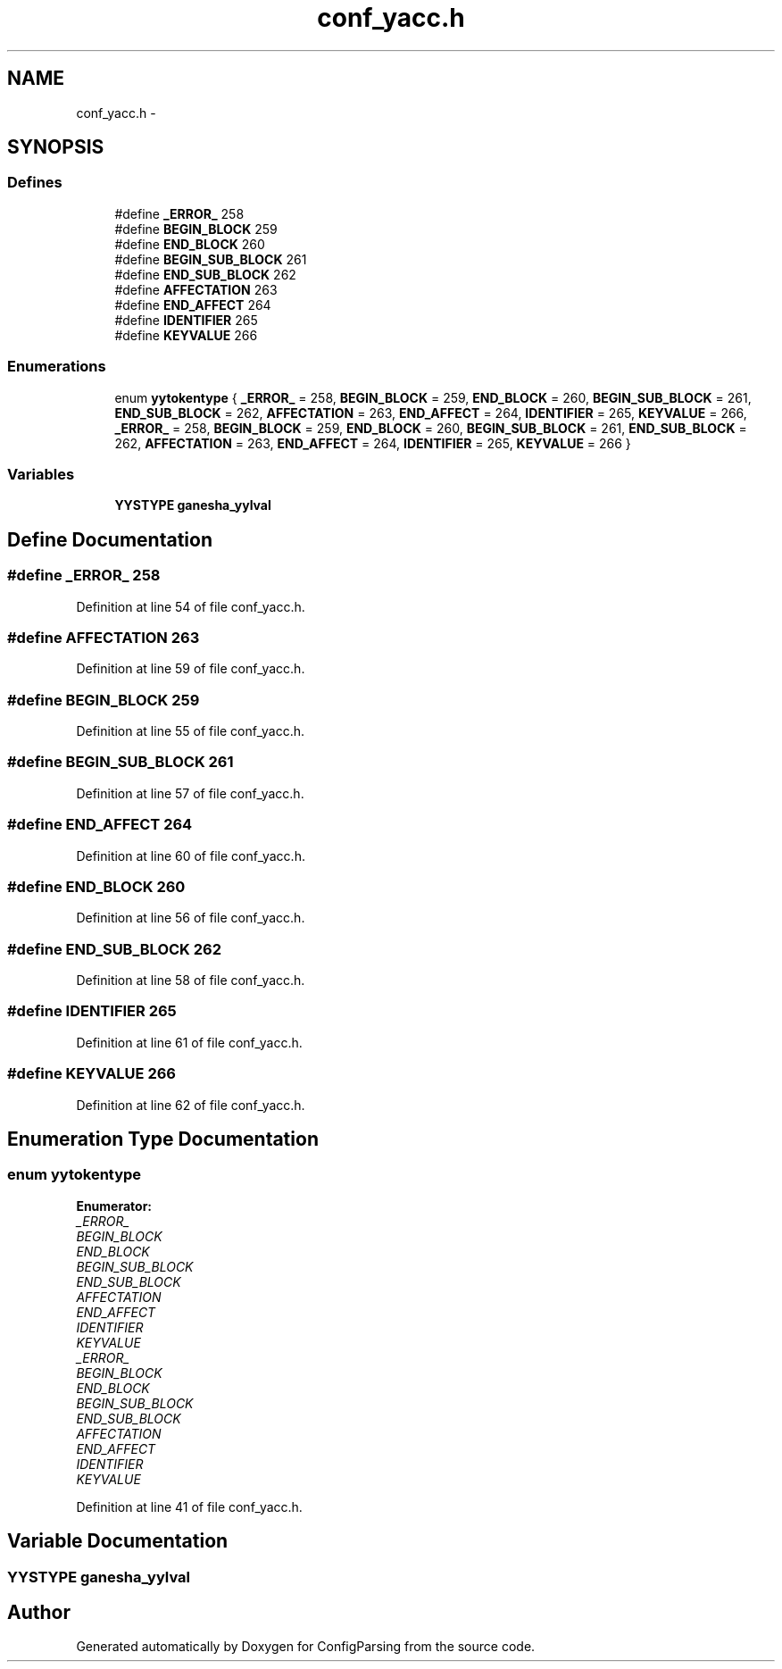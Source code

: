 .TH "conf_yacc.h" 3 "15 Sep 2010" "Version 0.1" "ConfigParsing" \" -*- nroff -*-
.ad l
.nh
.SH NAME
conf_yacc.h \- 
.SH SYNOPSIS
.br
.PP
.SS "Defines"

.in +1c
.ti -1c
.RI "#define \fB_ERROR_\fP   258"
.br
.ti -1c
.RI "#define \fBBEGIN_BLOCK\fP   259"
.br
.ti -1c
.RI "#define \fBEND_BLOCK\fP   260"
.br
.ti -1c
.RI "#define \fBBEGIN_SUB_BLOCK\fP   261"
.br
.ti -1c
.RI "#define \fBEND_SUB_BLOCK\fP   262"
.br
.ti -1c
.RI "#define \fBAFFECTATION\fP   263"
.br
.ti -1c
.RI "#define \fBEND_AFFECT\fP   264"
.br
.ti -1c
.RI "#define \fBIDENTIFIER\fP   265"
.br
.ti -1c
.RI "#define \fBKEYVALUE\fP   266"
.br
.in -1c
.SS "Enumerations"

.in +1c
.ti -1c
.RI "enum \fByytokentype\fP { \fB_ERROR_\fP =  258, \fBBEGIN_BLOCK\fP =  259, \fBEND_BLOCK\fP =  260, \fBBEGIN_SUB_BLOCK\fP =  261, \fBEND_SUB_BLOCK\fP =  262, \fBAFFECTATION\fP =  263, \fBEND_AFFECT\fP =  264, \fBIDENTIFIER\fP =  265, \fBKEYVALUE\fP =  266, \fB_ERROR_\fP =  258, \fBBEGIN_BLOCK\fP =  259, \fBEND_BLOCK\fP =  260, \fBBEGIN_SUB_BLOCK\fP =  261, \fBEND_SUB_BLOCK\fP =  262, \fBAFFECTATION\fP =  263, \fBEND_AFFECT\fP =  264, \fBIDENTIFIER\fP =  265, \fBKEYVALUE\fP =  266 }"
.br
.in -1c
.SS "Variables"

.in +1c
.ti -1c
.RI "\fBYYSTYPE\fP \fBganesha_yylval\fP"
.br
.in -1c
.SH "Define Documentation"
.PP 
.SS "#define _ERROR_   258"
.PP
Definition at line 54 of file conf_yacc.h.
.SS "#define AFFECTATION   263"
.PP
Definition at line 59 of file conf_yacc.h.
.SS "#define BEGIN_BLOCK   259"
.PP
Definition at line 55 of file conf_yacc.h.
.SS "#define BEGIN_SUB_BLOCK   261"
.PP
Definition at line 57 of file conf_yacc.h.
.SS "#define END_AFFECT   264"
.PP
Definition at line 60 of file conf_yacc.h.
.SS "#define END_BLOCK   260"
.PP
Definition at line 56 of file conf_yacc.h.
.SS "#define END_SUB_BLOCK   262"
.PP
Definition at line 58 of file conf_yacc.h.
.SS "#define IDENTIFIER   265"
.PP
Definition at line 61 of file conf_yacc.h.
.SS "#define KEYVALUE   266"
.PP
Definition at line 62 of file conf_yacc.h.
.SH "Enumeration Type Documentation"
.PP 
.SS "enum \fByytokentype\fP"
.PP
\fBEnumerator: \fP
.in +1c
.TP
\fB\fI_ERROR_ \fP\fP
.TP
\fB\fIBEGIN_BLOCK \fP\fP
.TP
\fB\fIEND_BLOCK \fP\fP
.TP
\fB\fIBEGIN_SUB_BLOCK \fP\fP
.TP
\fB\fIEND_SUB_BLOCK \fP\fP
.TP
\fB\fIAFFECTATION \fP\fP
.TP
\fB\fIEND_AFFECT \fP\fP
.TP
\fB\fIIDENTIFIER \fP\fP
.TP
\fB\fIKEYVALUE \fP\fP
.TP
\fB\fI_ERROR_ \fP\fP
.TP
\fB\fIBEGIN_BLOCK \fP\fP
.TP
\fB\fIEND_BLOCK \fP\fP
.TP
\fB\fIBEGIN_SUB_BLOCK \fP\fP
.TP
\fB\fIEND_SUB_BLOCK \fP\fP
.TP
\fB\fIAFFECTATION \fP\fP
.TP
\fB\fIEND_AFFECT \fP\fP
.TP
\fB\fIIDENTIFIER \fP\fP
.TP
\fB\fIKEYVALUE \fP\fP

.PP
Definition at line 41 of file conf_yacc.h.
.SH "Variable Documentation"
.PP 
.SS "\fBYYSTYPE\fP \fBganesha_yylval\fP"
.SH "Author"
.PP 
Generated automatically by Doxygen for ConfigParsing from the source code.
